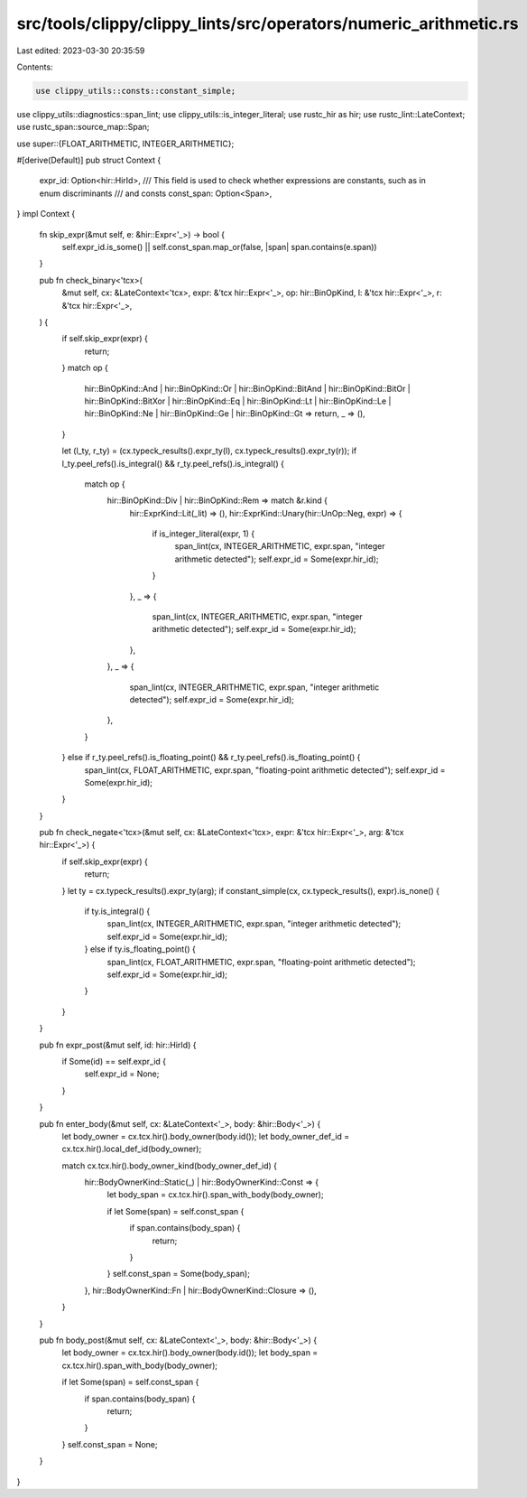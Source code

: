 src/tools/clippy/clippy_lints/src/operators/numeric_arithmetic.rs
=================================================================

Last edited: 2023-03-30 20:35:59

Contents:

.. code-block:: rs

    use clippy_utils::consts::constant_simple;
use clippy_utils::diagnostics::span_lint;
use clippy_utils::is_integer_literal;
use rustc_hir as hir;
use rustc_lint::LateContext;
use rustc_span::source_map::Span;

use super::{FLOAT_ARITHMETIC, INTEGER_ARITHMETIC};

#[derive(Default)]
pub struct Context {
    expr_id: Option<hir::HirId>,
    /// This field is used to check whether expressions are constants, such as in enum discriminants
    /// and consts
    const_span: Option<Span>,
}
impl Context {
    fn skip_expr(&mut self, e: &hir::Expr<'_>) -> bool {
        self.expr_id.is_some() || self.const_span.map_or(false, |span| span.contains(e.span))
    }

    pub fn check_binary<'tcx>(
        &mut self,
        cx: &LateContext<'tcx>,
        expr: &'tcx hir::Expr<'_>,
        op: hir::BinOpKind,
        l: &'tcx hir::Expr<'_>,
        r: &'tcx hir::Expr<'_>,
    ) {
        if self.skip_expr(expr) {
            return;
        }
        match op {
            hir::BinOpKind::And
            | hir::BinOpKind::Or
            | hir::BinOpKind::BitAnd
            | hir::BinOpKind::BitOr
            | hir::BinOpKind::BitXor
            | hir::BinOpKind::Eq
            | hir::BinOpKind::Lt
            | hir::BinOpKind::Le
            | hir::BinOpKind::Ne
            | hir::BinOpKind::Ge
            | hir::BinOpKind::Gt => return,
            _ => (),
        }

        let (l_ty, r_ty) = (cx.typeck_results().expr_ty(l), cx.typeck_results().expr_ty(r));
        if l_ty.peel_refs().is_integral() && r_ty.peel_refs().is_integral() {
            match op {
                hir::BinOpKind::Div | hir::BinOpKind::Rem => match &r.kind {
                    hir::ExprKind::Lit(_lit) => (),
                    hir::ExprKind::Unary(hir::UnOp::Neg, expr) => {
                        if is_integer_literal(expr, 1) {
                            span_lint(cx, INTEGER_ARITHMETIC, expr.span, "integer arithmetic detected");
                            self.expr_id = Some(expr.hir_id);
                        }
                    },
                    _ => {
                        span_lint(cx, INTEGER_ARITHMETIC, expr.span, "integer arithmetic detected");
                        self.expr_id = Some(expr.hir_id);
                    },
                },
                _ => {
                    span_lint(cx, INTEGER_ARITHMETIC, expr.span, "integer arithmetic detected");
                    self.expr_id = Some(expr.hir_id);
                },
            }
        } else if r_ty.peel_refs().is_floating_point() && r_ty.peel_refs().is_floating_point() {
            span_lint(cx, FLOAT_ARITHMETIC, expr.span, "floating-point arithmetic detected");
            self.expr_id = Some(expr.hir_id);
        }
    }

    pub fn check_negate<'tcx>(&mut self, cx: &LateContext<'tcx>, expr: &'tcx hir::Expr<'_>, arg: &'tcx hir::Expr<'_>) {
        if self.skip_expr(expr) {
            return;
        }
        let ty = cx.typeck_results().expr_ty(arg);
        if constant_simple(cx, cx.typeck_results(), expr).is_none() {
            if ty.is_integral() {
                span_lint(cx, INTEGER_ARITHMETIC, expr.span, "integer arithmetic detected");
                self.expr_id = Some(expr.hir_id);
            } else if ty.is_floating_point() {
                span_lint(cx, FLOAT_ARITHMETIC, expr.span, "floating-point arithmetic detected");
                self.expr_id = Some(expr.hir_id);
            }
        }
    }

    pub fn expr_post(&mut self, id: hir::HirId) {
        if Some(id) == self.expr_id {
            self.expr_id = None;
        }
    }

    pub fn enter_body(&mut self, cx: &LateContext<'_>, body: &hir::Body<'_>) {
        let body_owner = cx.tcx.hir().body_owner(body.id());
        let body_owner_def_id = cx.tcx.hir().local_def_id(body_owner);

        match cx.tcx.hir().body_owner_kind(body_owner_def_id) {
            hir::BodyOwnerKind::Static(_) | hir::BodyOwnerKind::Const => {
                let body_span = cx.tcx.hir().span_with_body(body_owner);

                if let Some(span) = self.const_span {
                    if span.contains(body_span) {
                        return;
                    }
                }
                self.const_span = Some(body_span);
            },
            hir::BodyOwnerKind::Fn | hir::BodyOwnerKind::Closure => (),
        }
    }

    pub fn body_post(&mut self, cx: &LateContext<'_>, body: &hir::Body<'_>) {
        let body_owner = cx.tcx.hir().body_owner(body.id());
        let body_span = cx.tcx.hir().span_with_body(body_owner);

        if let Some(span) = self.const_span {
            if span.contains(body_span) {
                return;
            }
        }
        self.const_span = None;
    }
}


